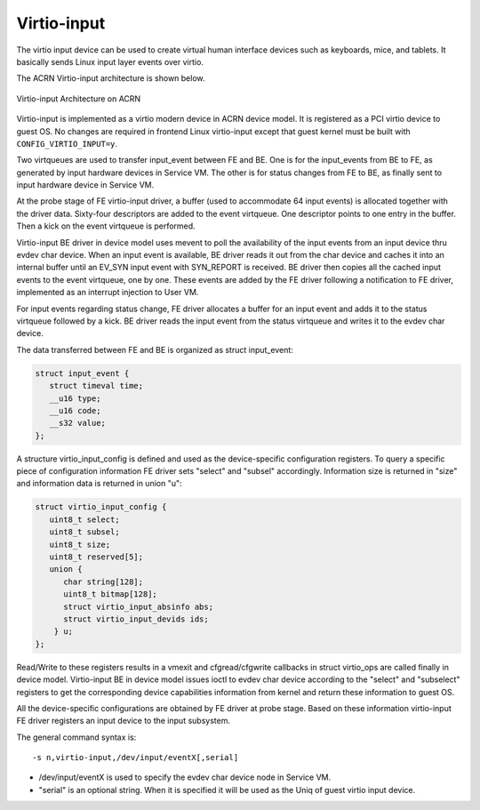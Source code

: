 .. _virtio-input:

Virtio-input
############

The virtio input device can be used to create virtual human interface
devices such as keyboards, mice, and tablets. It basically sends Linux
input layer events over virtio.

The ACRN Virtio-input architecture is shown below.

.. figure:: images/virtio-hld-image53.png
   :align: center

   Virtio-input Architecture on ACRN

Virtio-input is implemented as a virtio modern device in ACRN device
model. It is registered as a PCI virtio device to guest OS. No changes
are required in frontend Linux virtio-input except that guest kernel
must be built with ``CONFIG_VIRTIO_INPUT=y``.

Two virtqueues are used to transfer input_event between FE and BE. One
is for the input_events from BE to FE, as generated by input hardware
devices in Service VM. The other is for status changes from FE to BE, as
finally sent to input hardware device in Service VM.

At the probe stage of FE virtio-input driver, a buffer (used to
accommodate 64 input events) is allocated together with the driver data.
Sixty-four descriptors are added to the event virtqueue. One descriptor
points to one entry in the buffer. Then a kick on the event virtqueue is
performed.

Virtio-input BE driver in device model uses mevent to poll the
availability of the input events from an input device thru evdev char
device. When an input event is available, BE driver reads it out from the
char device and caches it into an internal buffer until an EV_SYN input
event with SYN_REPORT is received. BE driver then copies all the cached
input events to the event virtqueue, one by one. These events are added by
the FE driver following a notification to FE driver, implemented
as an interrupt injection to User VM.

For input events regarding status change, FE driver allocates a
buffer for an input event and adds it to the status virtqueue followed
by a kick. BE driver reads the input event from the status virtqueue and
writes it to the evdev char device.

The data transferred between FE and BE is organized as struct
input_event:

.. code-block:: c

   struct input_event {
      struct timeval time;
      __u16 type;
      __u16 code;
      __s32 value;
   };

A structure virtio_input_config is defined and used as the
device-specific configuration registers. To query a specific piece of
configuration information FE driver sets "select" and "subsel"
accordingly. Information size is returned in "size" and information data
is returned in union "u":

.. code-block:: c

   struct virtio_input_config {
      uint8_t select;
      uint8_t subsel;
      uint8_t size;
      uint8_t reserved[5];
      union {
         char string[128];
         uint8_t bitmap[128];
         struct virtio_input_absinfo abs;
         struct virtio_input_devids ids;
       } u;
   };

Read/Write to these registers results in a vmexit and cfgread/cfgwrite
callbacks in struct virtio_ops are called finally in device model.
Virtio-input BE in device model issues ioctl to evdev char device
according to the "select" and "subselect" registers to get the
corresponding device capabilities information from kernel and return
these information to guest OS.

All the device-specific configurations are obtained by FE driver at
probe stage. Based on these information virtio-input FE driver registers
an input device to the input subsystem.

The general command syntax is::

   -s n,virtio-input,/dev/input/eventX[,serial]

-  /dev/input/eventX is used to specify the evdev char device node in
   Service VM.

-  "serial" is an optional string. When it is specified it will be used
   as the Uniq of guest virtio input device.
